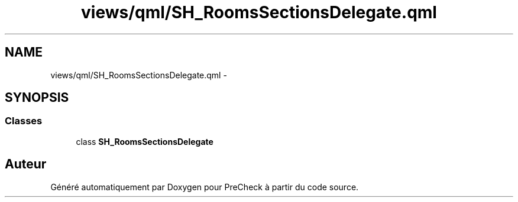 .TH "views/qml/SH_RoomsSectionsDelegate.qml" 3 "Jeudi Juin 20 2013" "Version 0.3" "PreCheck" \" -*- nroff -*-
.ad l
.nh
.SH NAME
views/qml/SH_RoomsSectionsDelegate.qml \- 
.SH SYNOPSIS
.br
.PP
.SS "Classes"

.in +1c
.ti -1c
.RI "class \fBSH_RoomsSectionsDelegate\fP"
.br
.in -1c
.SH "Auteur"
.PP 
Généré automatiquement par Doxygen pour PreCheck à partir du code source\&.
